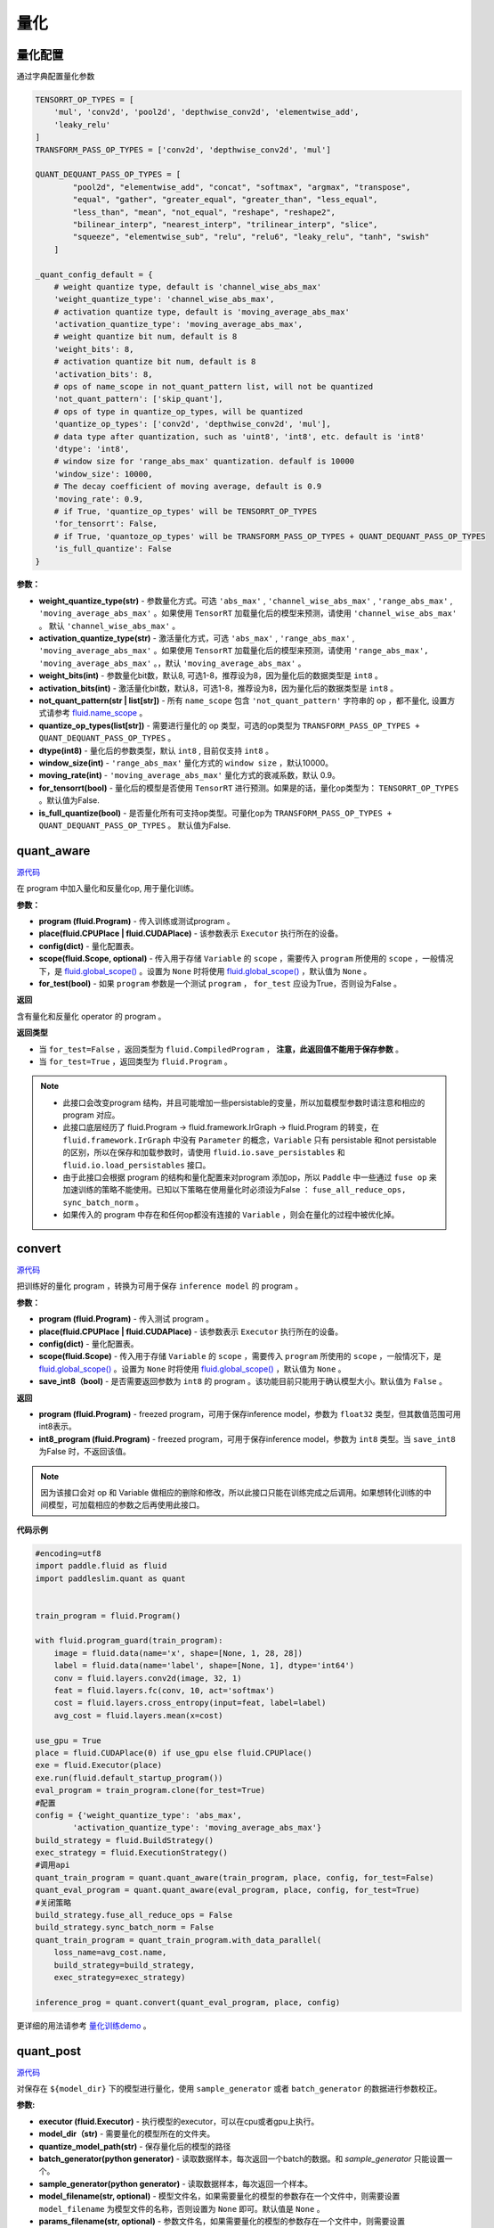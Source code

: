 量化
====

量化配置
---------------
通过字典配置量化参数

.. code-block:: python


   TENSORRT_OP_TYPES = [
       'mul', 'conv2d', 'pool2d', 'depthwise_conv2d', 'elementwise_add',
       'leaky_relu'
   ]
   TRANSFORM_PASS_OP_TYPES = ['conv2d', 'depthwise_conv2d', 'mul']
   
   QUANT_DEQUANT_PASS_OP_TYPES = [
           "pool2d", "elementwise_add", "concat", "softmax", "argmax", "transpose",
           "equal", "gather", "greater_equal", "greater_than", "less_equal",
           "less_than", "mean", "not_equal", "reshape", "reshape2",
           "bilinear_interp", "nearest_interp", "trilinear_interp", "slice",
           "squeeze", "elementwise_sub", "relu", "relu6", "leaky_relu", "tanh", "swish"
       ]
   
   _quant_config_default = {
       # weight quantize type, default is 'channel_wise_abs_max'
       'weight_quantize_type': 'channel_wise_abs_max',
       # activation quantize type, default is 'moving_average_abs_max'
       'activation_quantize_type': 'moving_average_abs_max',
       # weight quantize bit num, default is 8
       'weight_bits': 8,
       # activation quantize bit num, default is 8
       'activation_bits': 8,
       # ops of name_scope in not_quant_pattern list, will not be quantized
       'not_quant_pattern': ['skip_quant'],
       # ops of type in quantize_op_types, will be quantized
       'quantize_op_types': ['conv2d', 'depthwise_conv2d', 'mul'],
       # data type after quantization, such as 'uint8', 'int8', etc. default is 'int8'
       'dtype': 'int8',
       # window size for 'range_abs_max' quantization. defaulf is 10000
       'window_size': 10000,
       # The decay coefficient of moving average, default is 0.9
       'moving_rate': 0.9,
       # if True, 'quantize_op_types' will be TENSORRT_OP_TYPES
       'for_tensorrt': False,
       # if True, 'quantoze_op_types' will be TRANSFORM_PASS_OP_TYPES + QUANT_DEQUANT_PASS_OP_TYPES
       'is_full_quantize': False
   }

**参数：**

- **weight_quantize_type(str)** - 参数量化方式。可选 ``'abs_max'`` ,  ``'channel_wise_abs_max'`` , ``'range_abs_max'`` , ``'moving_average_abs_max'`` 。如果使用 ``TensorRT`` 加载量化后的模型来预测，请使用 ``'channel_wise_abs_max'`` 。 默认 ``'channel_wise_abs_max'`` 。
- **activation_quantize_type(str)** - 激活量化方式，可选 ``'abs_max'`` ,  ``'range_abs_max'`` ,  ``'moving_average_abs_max'`` 。如果使用 ``TensorRT`` 加载量化后的模型来预测，请使用 ``'range_abs_max', 'moving_average_abs_max'`` 。，默认 ``'moving_average_abs_max'`` 。
- **weight_bits(int)** - 参数量化bit数，默认8, 可选1-8，推荐设为8，因为量化后的数据类型是 ``int8`` 。
- **activation_bits(int)** -  激活量化bit数，默认8，可选1-8，推荐设为8，因为量化后的数据类型是 ``int8`` 。
- **not_quant_pattern(str | list[str])** - 所有 ``name_scope`` 包含 ``'not_quant_pattern'`` 字符串的 op ，都不量化, 设置方式请参考 `fluid.name_scope <https://www.paddlepaddle.org.cn/documentation/docs/zh/api_cn/fluid_cn/name_scope_cn.html#name-scope>`_ 。
- **quantize_op_types(list[str])** -  需要进行量化的 op 类型，可选的op类型为 ``TRANSFORM_PASS_OP_TYPES + QUANT_DEQUANT_PASS_OP_TYPES`` 。
- **dtype(int8)** - 量化后的参数类型，默认 ``int8`` , 目前仅支持 ``int8`` 。
- **window_size(int)** -  ``'range_abs_max'`` 量化方式的 ``window size`` ，默认10000。
- **moving_rate(int)** - ``'moving_average_abs_max'`` 量化方式的衰减系数，默认 0.9。
- **for_tensorrt(bool)** - 量化后的模型是否使用 ``TensorRT`` 进行预测。如果是的话，量化op类型为： ``TENSORRT_OP_TYPES`` 。默认值为False.
- **is_full_quantize(bool)** - 是否量化所有可支持op类型。可量化op为 ``TRANSFORM_PASS_OP_TYPES + QUANT_DEQUANT_PASS_OP_TYPES`` 。 默认值为False.

.. :note::

   目前 ``Paddle-Lite`` 有int8 kernel来加速的op只有 ``['conv2d', 'depthwise_conv2d', 'mul']``, 其他op的int8 kernel将陆续支持。


quant_aware
------------

.. py:function:: paddleslim.quant.quant_aware(program, place, config, scope=None, for_test=False)

`源代码 <https://github.com/PaddlePaddle/PaddleSlim/blob/release/1.1.0/paddleslim/quant/quanter.py>`_

在 program 中加入量化和反量化op, 用于量化训练。


**参数：**

- **program (fluid.Program)** -  传入训练或测试program 。
- **place(fluid.CPUPlace | fluid.CUDAPlace)** -  该参数表示 ``Executor`` 执行所在的设备。
- **config(dict)** -  量化配置表。
- **scope(fluid.Scope, optional)** -  传入用于存储 ``Variable`` 的 ``scope`` ，需要传入 ``program`` 所使用的 ``scope`` ，一般情况下，是 `fluid.global_scope() <https://www.paddlepaddle.org.cn/documentation/docs/zh/develop/api_cn/executor_cn/global_scope_cn.html>`_ 。设置为 ``None`` 时将使用 `fluid.global_scope() <https://www.paddlepaddle.org.cn/documentation/docs/zh/develop/api_cn/executor_cn/global_scope_cn.html>`_ ，默认值为 ``None`` 。
- **for_test(bool)** -  如果 ``program`` 参数是一个测试 ``program`` ， ``for_test`` 应设为True，否则设为False 。

**返回**

含有量化和反量化 operator 的 program 。

**返回类型**

- 当 ``for_test=False`` ，返回类型为 ``fluid.CompiledProgram`` ， **注意，此返回值不能用于保存参数** 。
- 当 ``for_test=True`` ，返回类型为 ``fluid.Program`` 。

.. note::

   - 此接口会改变program 结构，并且可能增加一些persistable的变量，所以加载模型参数时请注意和相应的 program 对应。
   - 此接口底层经历了 fluid.Program -> fluid.framework.IrGraph -> fluid.Program 的转变，在 ``fluid.framework.IrGraph`` 中没有 ``Parameter`` 的概念，``Variable`` 只有 persistable 和not persistable的区别，所以在保存和加载参数时，请使用 ``fluid.io.save_persistables`` 和 ``fluid.io.load_persistables`` 接口。
   - 由于此接口会根据 program 的结构和量化配置来对program 添加op，所以 ``Paddle`` 中一些通过 ``fuse op`` 来加速训练的策略不能使用。已知以下策略在使用量化时必须设为False ： ``fuse_all_reduce_ops, sync_batch_norm`` 。
   - 如果传入的 program 中存在和任何op都没有连接的 ``Variable`` ，则会在量化的过程中被优化掉。



convert
---------

.. py:function:: paddleslim.quant.convert(program, place, config, scope=None, save_int8=False)

`源代码 <https://github.com/PaddlePaddle/PaddleSlim/blob/release/1.1.0/paddleslim/quant/quanter.py>`_


把训练好的量化 program ，转换为可用于保存 ``inference model`` 的 program 。

**参数：**

- **program (fluid.Program)** -  传入测试 program 。
- **place(fluid.CPUPlace | fluid.CUDAPlace)** - 该参数表示 ``Executor`` 执行所在的设备。
- **config(dict)** -  量化配置表。
- **scope(fluid.Scope)** - 传入用于存储 ``Variable`` 的 ``scope`` ，需要传入 ``program`` 所使用的 ``scope`` ，一般情况下，是 `fluid.global_scope() <https://www.paddlepaddle.org.cn/documentation/docs/zh/develop/api_cn/executor_cn/global_scope_cn.html>`_ 。设置为 ``None`` 时将使用 `fluid.global_scope() <https://www.paddlepaddle.org.cn/documentation/docs/zh/develop/api_cn/executor_cn/global_scope_cn.html>`_ ，默认值为 ``None`` 。
- **save_int8（bool)** -  是否需要返回参数为 ``int8`` 的 program 。该功能目前只能用于确认模型大小。默认值为 ``False`` 。

**返回**

- **program (fluid.Program)** - freezed program，可用于保存inference model，参数为 ``float32`` 类型，但其数值范围可用int8表示。
- **int8_program (fluid.Program)** - freezed program，可用于保存inference model，参数为 ``int8`` 类型。当 ``save_int8`` 为False 时，不返回该值。

.. note::

   因为该接口会对 op 和 Variable 做相应的删除和修改，所以此接口只能在训练完成之后调用。如果想转化训练的中间模型，可加载相应的参数之后再使用此接口。

**代码示例**

.. code-block:: python

   #encoding=utf8
   import paddle.fluid as fluid
   import paddleslim.quant as quant
   
   
   train_program = fluid.Program()
   
   with fluid.program_guard(train_program):
       image = fluid.data(name='x', shape=[None, 1, 28, 28])
       label = fluid.data(name='label', shape=[None, 1], dtype='int64')
       conv = fluid.layers.conv2d(image, 32, 1)
       feat = fluid.layers.fc(conv, 10, act='softmax')
       cost = fluid.layers.cross_entropy(input=feat, label=label)
       avg_cost = fluid.layers.mean(x=cost)
   
   use_gpu = True
   place = fluid.CUDAPlace(0) if use_gpu else fluid.CPUPlace()
   exe = fluid.Executor(place)
   exe.run(fluid.default_startup_program())
   eval_program = train_program.clone(for_test=True)
   #配置
   config = {'weight_quantize_type': 'abs_max',
           'activation_quantize_type': 'moving_average_abs_max'}
   build_strategy = fluid.BuildStrategy()
   exec_strategy = fluid.ExecutionStrategy()
   #调用api
   quant_train_program = quant.quant_aware(train_program, place, config, for_test=False)
   quant_eval_program = quant.quant_aware(eval_program, place, config, for_test=True)
   #关闭策略
   build_strategy.fuse_all_reduce_ops = False
   build_strategy.sync_batch_norm = False
   quant_train_program = quant_train_program.with_data_parallel(
       loss_name=avg_cost.name,
       build_strategy=build_strategy,
       exec_strategy=exec_strategy)
   
   inference_prog = quant.convert(quant_eval_program, place, config)

更详细的用法请参考 `量化训练demo <https://github.com/PaddlePaddle/PaddleSlim/tree/release/1.1.0/demo/quant/quant_aware>`_ 。

quant_post
---------------

.. py:function:: paddleslim.quant.quant_post(executor, model_dir, quantize_model_path, batch_generator=None, sample_generator=None, model_filename=None, params_filename=None, save_model_filename='__model__', save_params_filename='__params__', batch_size=16, batch_nums=None, scope=None, algo='KL', quantizable_op_type=["conv2d","depthwise_conv2d","mul"], is_full_quantize=False, weight_bits=8, activation_bits=8, activation_quantize_type='range_abs_max', weight_quantize_type='channel_wise_abs_max', is_use_cache_file=False, cache_dir="./temp_post_training")

`源代码 <https://github.com/PaddlePaddle/PaddleSlim/blob/release/1.1.0/paddleslim/quant/quanter.py>`_

对保存在 ``${model_dir}`` 下的模型进行量化，使用 ``sample_generator`` 或者 ``batch_generator`` 的数据进行参数校正。

**参数:**

- **executor (fluid.Executor)** - 执行模型的executor，可以在cpu或者gpu上执行。
- **model_dir（str)** - 需要量化的模型所在的文件夹。
- **quantize_model_path(str)** - 保存量化后的模型的路径
- **batch_generator(python generator)** - 读取数据样本，每次返回一个batch的数据。和 `sample_generator` 只能设置一个。
- **sample_generator(python generator)** - 读取数据样本，每次返回一个样本。
- **model_filename(str, optional)** - 模型文件名，如果需要量化的模型的参数存在一个文件中，则需要设置 ``model_filename`` 为模型文件的名称，否则设置为 ``None`` 即可。默认值是 ``None`` 。
- **params_filename(str, optional)** - 参数文件名，如果需要量化的模型的参数存在一个文件中，则需要设置 ``params_filename`` 为参数文件的名称，否则设置为 ``None`` 即可。默认值是 ``None`` 。
- **save_model_filename(str)** - 用于保存量化模型的模型文件名，如果想让参数存在一个文件中，则需要设置 ``save_model_filename`` 为模型文件的名称，否则设置为 ``None`` 即可。默认值是 ``__model__`` 。
- **save_params_filename(str)** - 用于保存模型的参数文件名，如果想让参数存在一个文件中，则需要设置 ``save_params_filename`` 为参数文件的名称，否则设置为 ``None`` 即可。默认值是 ``__params__`` 。
- **batch_size(int)** - 每个batch的图片数量。默认值为16 。
- **batch_nums(int, optional)** - 迭代次数。如果设置为 ``None`` ，则会一直运行到 ``sample_generator`` 迭代结束， 否则，迭代次数为 ``batch_nums``, 也就是说参与对 ``Scale`` 进行校正的样本个数为 ``'batch_nums' * 'batch_size'`` .
- **scope(fluid.Scope, optional)** - 用来获取和写入 ``Variable`` , 如果设置为 ``None`` ,则使用 `fluid.global_scope() <https://www.paddlepaddle.org.cn/documentation/docs/zh/develop/api_cn/executor_cn/global_scope_cn.html>`_ . 默认值是 ``None`` .
- **algo(str)** - 量化时使用的算法名称，可为 ``'KL'`` 或者 ``'direct'`` 。该参数仅针对激活值的量化，因为参数值的量化使用的方式为 ``'channel_wise_abs_max'`` . 当 ``algo`` 设置为 ``'direct'`` 时，使用校正数据的激活值的绝对值的最大值当作 ``Scale`` 值，当设置为 ``'KL'`` 时，则使用KL散度的方法来计算 ``Scale`` 值。默认值为 ``'KL'`` 。
- **quantizable_op_type(list[str])** -  需要量化的 op 类型列表。默认值为 ``["conv2d", "depthwise_conv2d", "mul"]`` 。
- **is_full_quantize(bool)** - 是否量化所有可支持的op类型。如果设置为False, 则按照 ``'quantizable_op_type'`` 的设置进行量化。如果设置为True, 则按照 `量化配置 <#id2>`_  中 ``QUANT_DEQUANT_PASS_OP_TYPES + QUANT_DEQUANT_PASS_OP_TYPES`` 定义的op进行量化。  
- **weight_bits(int)** - weight的量化比特位数, 默认值为8。
- **activation_bits(int)** - 激活值的量化比特位数, 默认值为8。
- **weight_quantize_type(str)** - weight的量化方式，可选 `abs_max` 或者 `channel_wise_abs_max` ,通常情况下选 `channel_wise_abs_max` 模型量化精度更高。
- **activation_quantize_type(str)** - 激活值的量化方式, 可选 `range_abs_max` 和 `moving_average_abs_max` 。设置激活量化方式不会影响计算scale的算法，只是影响在保存模型时使用哪种operator。
- **is_use_cache_file(bool)** - 是否使用硬盘对中间结果进行存储。如果为False, 则将中间结果存储在内存中。默认值为False。
- **cache_dir(str)** - 如果 ``'is_use_cache_file'`` 为True, 则将中间结果存储在此参数设置的路径下。默认值为 ``./temp_post_training``  。

**返回**

无。

.. note::

   - 因为该接口会收集校正数据的所有的激活值，当校正图片比较多时，请设置 ``'is_use_cache_file'`` 为True, 将中间结果存储在硬盘中。另外，``'KL'`` 散度的计算比较耗时。
   - 目前 ``Paddle-Lite`` 有int8 kernel来加速的op只有 ``['conv2d', 'depthwise_conv2d', 'mul']`` , 其他op的int8 kernel将陆续支持。

**代码示例**

.. warning::

   此示例不能直接运行，因为需要加载 ``${model_dir}`` 下的模型，所以不能直接运行。

.. code-block:: python

   import paddle.fluid as fluid
   import paddle.dataset.mnist as reader
   from paddleslim.quant import quant_post
   val_reader = reader.train()
   use_gpu = True
   place = fluid.CUDAPlace(0) if use_gpu else fluid.CPUPlace()
   
   exe = fluid.Executor(place)
   quant_post(
           executor=exe,
           model_dir='./model_path',
           quantize_model_path='./save_path',
           sample_generator=val_reader,
           model_filename='__model__',
           params_filename='__params__',
           batch_size=16,
           batch_nums=10)


更详细的用法请参考 `离线量化demo <https://github.com/PaddlePaddle/PaddleSlim/tree/release/1.1.0/demo/quant/quant_post>`_ 。

quant_embedding
-------------------

.. py:function:: paddleslim.quant.quant_embedding(program, place, config=None, scope=None)

`源代码 <https://github.com/PaddlePaddle/PaddleSlim/blob/release/1.1.0/paddleslim/quant/quant_embedding.py>`_

对 ``Embedding`` 参数进行量化。

**参数:**

- **program(fluid.Program)** - 需要量化的program
- **scope(fluid.Scope, optional)** - 用来获取和写入 ``Variable``, 如果设置为 ``None``,则使用 `fluid.global_scope() <https://www.paddlepaddle.org.cn/documentation/docs/zh/develop/api_cn/executor_cn/global_scope_cn.html>`_ .
- **place(fluid.CPUPlace | fluid.CUDAPlace)** - 运行program的设备
- **config(dict, optional)** - 定义量化的配置。可以配置的参数有 `'quantize_op_types'`, 指定需要量化的op，如果不指定，则设为 `['lookup_table', 'fused_embedding_seq_pool', 'pyramid_hash']` ,目前仅支持这三种op。对于每个op，可指定以下配置： ``'quantize_type'`` (str, optional): 量化的类型，目前支持的类型是 ``'abs_max', 'log'``, 默认值是 ``'abs_max'`` 。 ``'quantize_bits'`` （int, optional): 量化的bit数，目前支持的bit数为8。默认值是8. ``'dtype'`` (str, optional): 量化之后的数据类型， 目前支持的是 ``'int8'``. 默认值是 ``int8`` 。举个配置例子，可以是 `{'quantize_op_types': ['lookup_table'], 'lookup_table': {'quantize_type': 'abs_max'}}` 。

**返回**

量化之后的program

**返回类型**

fluid.Program

**代码示例**

.. code-block:: python

   import paddle.fluid as fluid
   import paddleslim.quant as quant
   
   train_program = fluid.Program()
   with fluid.program_guard(train_program):
       input_word = fluid.data(name="input_word", shape=[None, 1], dtype='int64')
       input_emb = fluid.embedding(
           input=input_word,
           is_sparse=False,
           size=[100, 128],
           param_attr=fluid.ParamAttr(name='emb',
           initializer=fluid.initializer.Uniform(-0.005, 0.005)))
   
   infer_program = train_program.clone(for_test=True)
   
   use_gpu = True
   place = fluid.CUDAPlace(0) if use_gpu else fluid.CPUPlace()
   exe = fluid.Executor(place)
   exe.run(fluid.default_startup_program())
   
   config = {
            'quantize_op_types': ['lookup_table'], 
            'lookup_table': {
                'quantize_type': 'abs_max'
                }
            }
   quant_program = quant.quant_embedding(infer_program, place, config)

更详细的用法请参考 `Embedding量化demo <https://github.com/PaddlePaddle/PaddleSlim/tree/release/1.1.0/demo/quant/quant_embedding>`_ 


quant_post_only_weight
-------------------

.. py:function:: paddleslim.quant.quant_post_only_weight(model_dir, save_model_dir, model_filename=None, params_filename=None, save_model_filename=None, save_params_filename=None, quantizable_op_type=["conv2d", "mul"], weight_bits=8, generate_test_model=False)

`源代码 <https://github.com/PaddlePaddle/PaddleSlim/blob/release/1.1.0/paddleslim/quant/quanter.py>`_

离线量化方法，只量化weight, 不需要输入数据。

**参数:**

- **model_dir(str)** - 需要量化的模型的存储路径。
- **save_model_dir(str)** - 量化后的模型的存储。
- **model_filename(str, optional)** - 模型文件名，如果需要量化的模型的参数存在一个文件中，则需要设置 ``model_filename`` 为模型文件的名称，否则设置为 ``None`` 即可。默认值是 ``None`` 。
- **params_filename(str, optional)** - 参数文件名，如果需要量化的模型的参数存在一个文件中，则需要设置 ``params_filename`` 为参数文件的名称，否则设置为 ``None`` 即可。默认值是 ``None`` 。
- **save_model_filename(str, optional)** - 用于保存量化模型的模型文件名，如果想让参数存在一个文件中，则需要设置 ``save_model_filename`` 为模型文件的名称，否则设置为 ``None`` 即可。默认值是 None 。
- **save_params_filename(str, optional)** - 用于保存模型的参数文件名，如果想让参数存在一个文件中，则需要设置 ``save_params_filename`` 为参数文件的名称，否则设置为 ``None`` 即可。默认值是 None 。
- **quantizable_op_type(list[str])** -  需要量化的 op 类型列表。可选范围为 ``["conv2d", "depthwise_conv2d", "mul"]`` 。 默认值是 ``["conv2d", "mul"]`` 。
- **weight_bits(int)** - weight的量化比特位数, 可选8或者16。 默认值为8。
- **generate_test_model(bool)** - 如果为True, 则会保存一个fake quantized模型，这个模型可用PaddlePaddle加载测试精度。默认为False.

**返回**

无

**返回类型**

无

**代码示例**

.. warning::

   此示例不能直接运行，因为需要加载 ``${model_dir}`` 下的模型，所以不能直接运行。

.. code-block:: python

   import paddle.fluid as fluid
   import paddle.dataset.mnist as reader
   from paddleslim.quant import quant_post_only_weight
   
   quant_post_only_weight(
           model_dir='./model_path',
           save_model_dir='./save_path',
           model_filename='__model__',
           params_filename='__params__',
           save_model_filename='__model__',
           save_params_filename='__params__')

